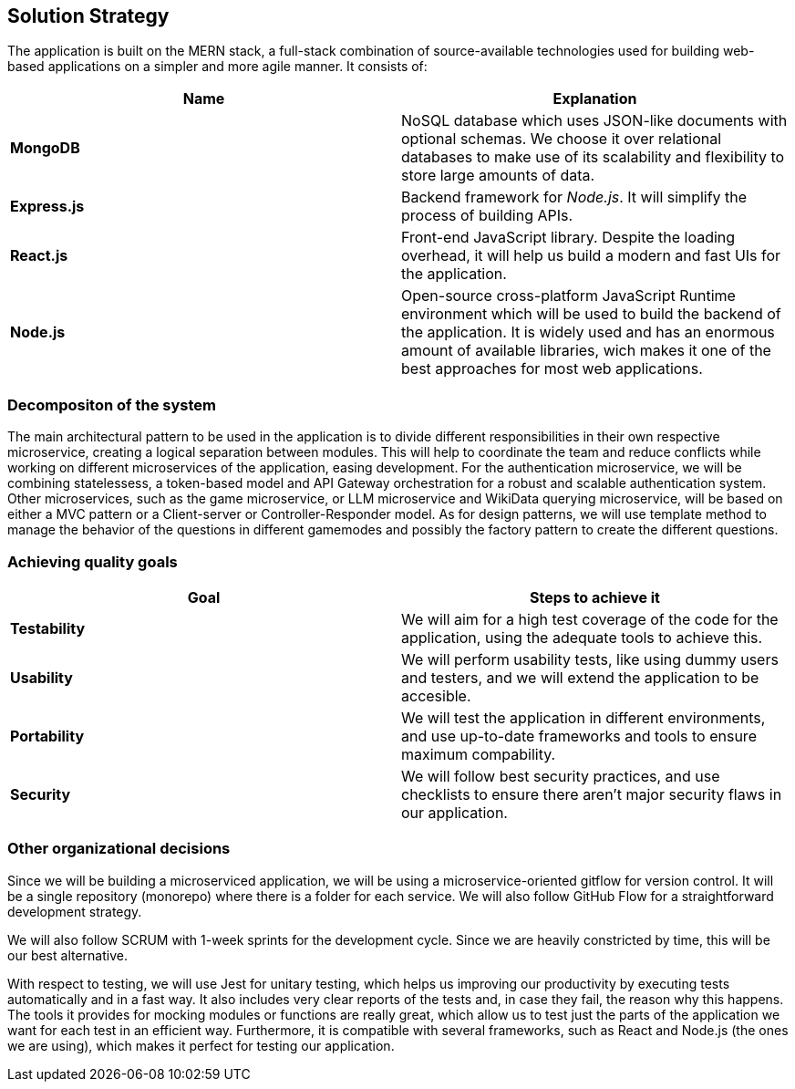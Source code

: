 ifndef::imagesdir[:imagesdir: ../images]

[[section-solution-strategy]]
== Solution Strategy

ifdef::arc42help[]
[role="arc42help"]
****
.Contents
A short summary and explanation of the fundamental decisions and solution strategies, that shape system architecture. It includes

* technology decisions
* decisions about the top-level decomposition of the system, e.g. usage of an architectural pattern or design pattern
* decisions on how to achieve key quality goals
* relevant organizational decisions, e.g. selecting a development process or delegating certain tasks to third parties.

.Motivation
These decisions form the cornerstones for your architecture. They are the foundation for many other detailed decisions or implementation rules.

.Form
Keep the explanations of such key decisions short.

Motivate what was decided and why it was decided that way,
based upon problem statement, quality goals and key constraints.
Refer to details in the following sections.


.Further Information

See https://docs.arc42.org/section-4/[Solution Strategy] in the arc42 documentation.

****
endif::arc42help[]

The application is built on the MERN stack, a full-stack combination of source-available technologies used for building web-based applications on a simpler and more agile manner. It consists of:

|===
| **Name** |**Explanation**

| **MongoDB** | NoSQL database which uses JSON-like documents with optional schemas. We choose it over relational databases to make use of its scalability and flexibility to store large amounts of data.

| **Express.js** | Backend framework for __Node.js__. It will simplify the process of building APIs.

| **React.js** | Front-end JavaScript library. Despite the loading overhead, it will help us build a modern and fast UIs for the application. 

| **Node.js** | Open-source cross-platform JavaScript Runtime environment which will be used to build the backend of the application. It is widely used and has an enormous amount of available libraries, wich makes it one of the best approaches for most web applications.
|===

=== Decompositon of the system
The main architectural pattern to be used in the application is to divide different responsibilities in their own respective microservice, creating a logical separation between modules. This will help to coordinate the team and reduce conflicts while working on different microservices of the application, easing development.
For the authentication microservice, we will be combining statelessess, a token-based model and API Gateway orchestration for a robust and scalable authentication system.
Other microservices, such as the game microservice, or LLM microservice and WikiData querying microservice, will be based on either a MVC pattern or a Client-server or Controller-Responder model. 
As for design patterns, we will use template method to manage the behavior of the questions in different gamemodes and possibly the factory pattern to create the different questions.

=== Achieving quality goals

|===
| **Goal** | **Steps to achieve it**

| **Testability** | We will aim for a high test coverage of the code for the application, using the adequate tools to achieve this.

| **Usability** | We will perform usability tests, like using dummy users and testers, and we will extend the application to be accesible. 

| **Portability** | We will test the application in different environments, and use up-to-date frameworks and tools to ensure maximum compability.

| **Security** | We will follow best security practices, and use checklists to ensure there aren't major security flaws in our application. 
|===

=== Other organizational decisions
Since we will be building a microserviced application, we will be using a microservice-oriented gitflow for version control. It will be a single repository (monorepo) where there is a folder for each service. We will also follow GitHub Flow for a straightforward development strategy.

We will also follow SCRUM with 1-week sprints for the development cycle. Since we are heavily constricted by time, this will be our best alternative.

With respect to testing, we will use Jest for unitary testing, which helps us improving our productivity by executing tests automatically and in a fast way. 
It also includes very clear reports of the tests and, in case they fail, the reason why this happens.
The tools it provides for mocking modules or functions are really great, which allow us to test just the parts of the application we want for each test in an efficient way.
Furthermore, it is compatible with several frameworks, such as React and Node.js (the ones we are using), which makes it perfect for testing our application.























